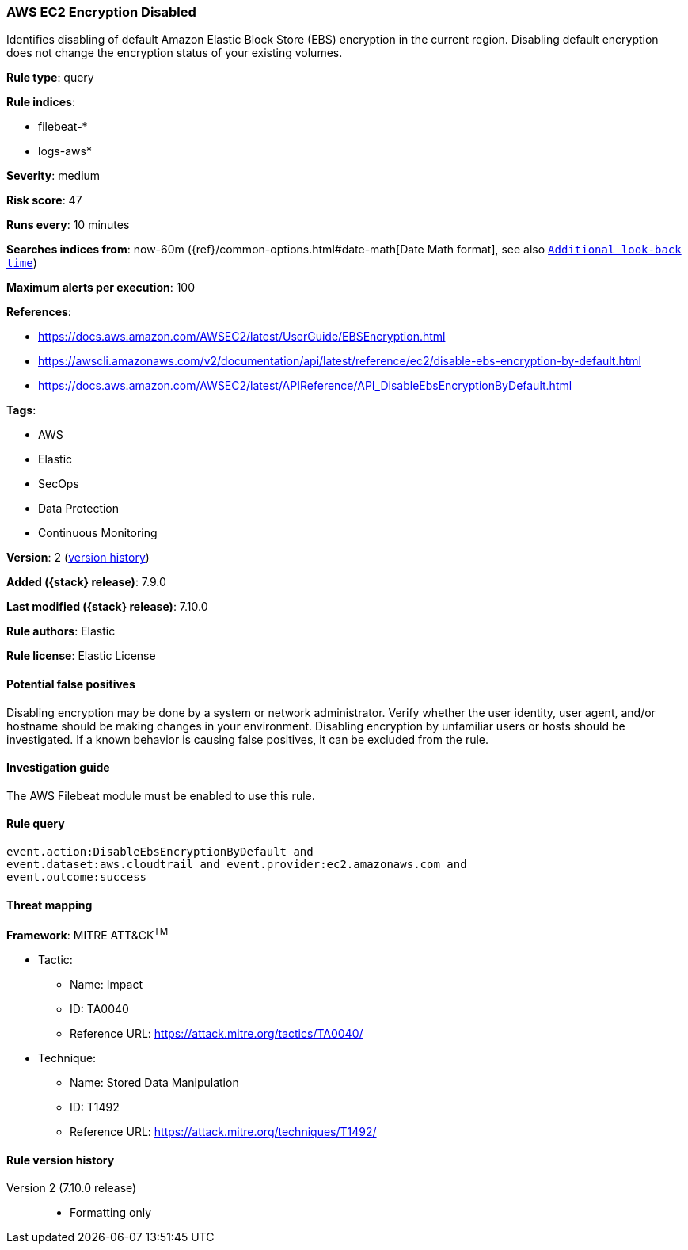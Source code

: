 [[aws-ec2-encryption-disabled]]
=== AWS EC2 Encryption Disabled

Identifies disabling of default Amazon Elastic Block Store (EBS) encryption
in the current region. Disabling default encryption does not change the
encryption status of your existing volumes.

*Rule type*: query

*Rule indices*:

* filebeat-*
* logs-aws*

*Severity*: medium

*Risk score*: 47

*Runs every*: 10 minutes

*Searches indices from*: now-60m ({ref}/common-options.html#date-math[Date Math format], see also <<rule-schedule, `Additional look-back time`>>)

*Maximum alerts per execution*: 100

*References*:

* https://docs.aws.amazon.com/AWSEC2/latest/UserGuide/EBSEncryption.html
* https://awscli.amazonaws.com/v2/documentation/api/latest/reference/ec2/disable-ebs-encryption-by-default.html
* https://docs.aws.amazon.com/AWSEC2/latest/APIReference/API_DisableEbsEncryptionByDefault.html

*Tags*:

* AWS
* Elastic
* SecOps
* Data Protection
* Continuous Monitoring

*Version*: 2 (<<aws-ec2-encryption-disabled-history, version history>>)

*Added ({stack} release)*: 7.9.0

*Last modified ({stack} release)*: 7.10.0

*Rule authors*: Elastic

*Rule license*: Elastic License

==== Potential false positives

Disabling encryption may be done by a system or network administrator. Verify
whether the user identity, user agent, and/or hostname should be making changes
in your environment. Disabling encryption by unfamiliar users or hosts should
be investigated. If a known behavior is causing false positives, it can be
excluded from the rule.

==== Investigation guide

The AWS Filebeat module must be enabled to use this rule.

==== Rule query


[source,js]
----------------------------------
event.action:DisableEbsEncryptionByDefault and
event.dataset:aws.cloudtrail and event.provider:ec2.amazonaws.com and
event.outcome:success
----------------------------------

==== Threat mapping

*Framework*: MITRE ATT&CK^TM^

* Tactic:
** Name: Impact
** ID: TA0040
** Reference URL: https://attack.mitre.org/tactics/TA0040/
* Technique:
** Name: Stored Data Manipulation
** ID: T1492
** Reference URL: https://attack.mitre.org/techniques/T1492/

[[aws-ec2-encryption-disabled-history]]
==== Rule version history

Version 2 (7.10.0 release)::
* Formatting only

